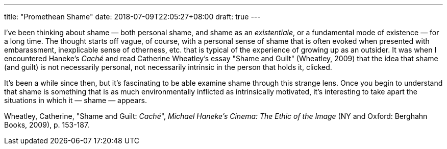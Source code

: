---
title: "Promethean Shame"
date: 2018-07-09T22:05:27+08:00
draft: true
---

I've been thinking about shame — both personal shame, and shame as an _existentiale_, or a fundamental mode of existence — for a long time. The thought starts off vague, of course, with a personal sense of shame that is often evoked when presented with embarassment, inexplicable sense of otherness, etc. that is typical of the experience of growing up as an outsider. It was when I encountered Haneke's _Caché_ and read Catherine Wheatley's essay "Shame and Guilt" (Wheatley, 2009) that the idea that shame (and guilt) is not necessarily personal, not necessarily intrinsic in the person that holds it, clicked.

It's been a while since then, but it's fascinating to be able examine shame through this strange lens. Once you begin to understand that shame is something that is as much environmentally inflicted as intrinsically motivated, it's interesting to take apart the situations in which it — shame — appears.

Wheatley, Catherine, "Shame and Guilt: _Caché_", _Michael Haneke's Cinema: The Ethic of the Image_ (NY and Oxford: Berghahn Books, 2009), p. 153-187.
